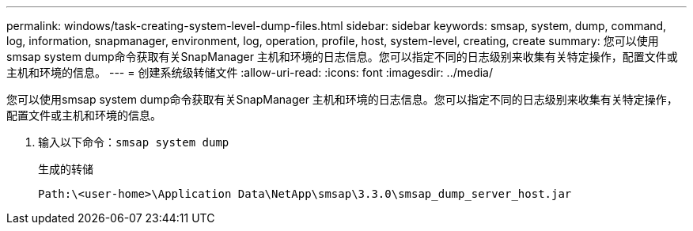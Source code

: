 ---
permalink: windows/task-creating-system-level-dump-files.html 
sidebar: sidebar 
keywords: smsap, system, dump, command, log, information, snapmanager, environment, log, operation, profile, host, system-level, creating, create 
summary: 您可以使用smsap system dump命令获取有关SnapManager 主机和环境的日志信息。您可以指定不同的日志级别来收集有关特定操作，配置文件或主机和环境的信息。 
---
= 创建系统级转储文件
:allow-uri-read: 
:icons: font
:imagesdir: ../media/


[role="lead"]
您可以使用smsap system dump命令获取有关SnapManager 主机和环境的日志信息。您可以指定不同的日志级别来收集有关特定操作，配置文件或主机和环境的信息。

. 输入以下命令：`smsap system dump`
+
生成的转储

+
[listing]
----
Path:\<user-home>\Application Data\NetApp\smsap\3.3.0\smsap_dump_server_host.jar
----

